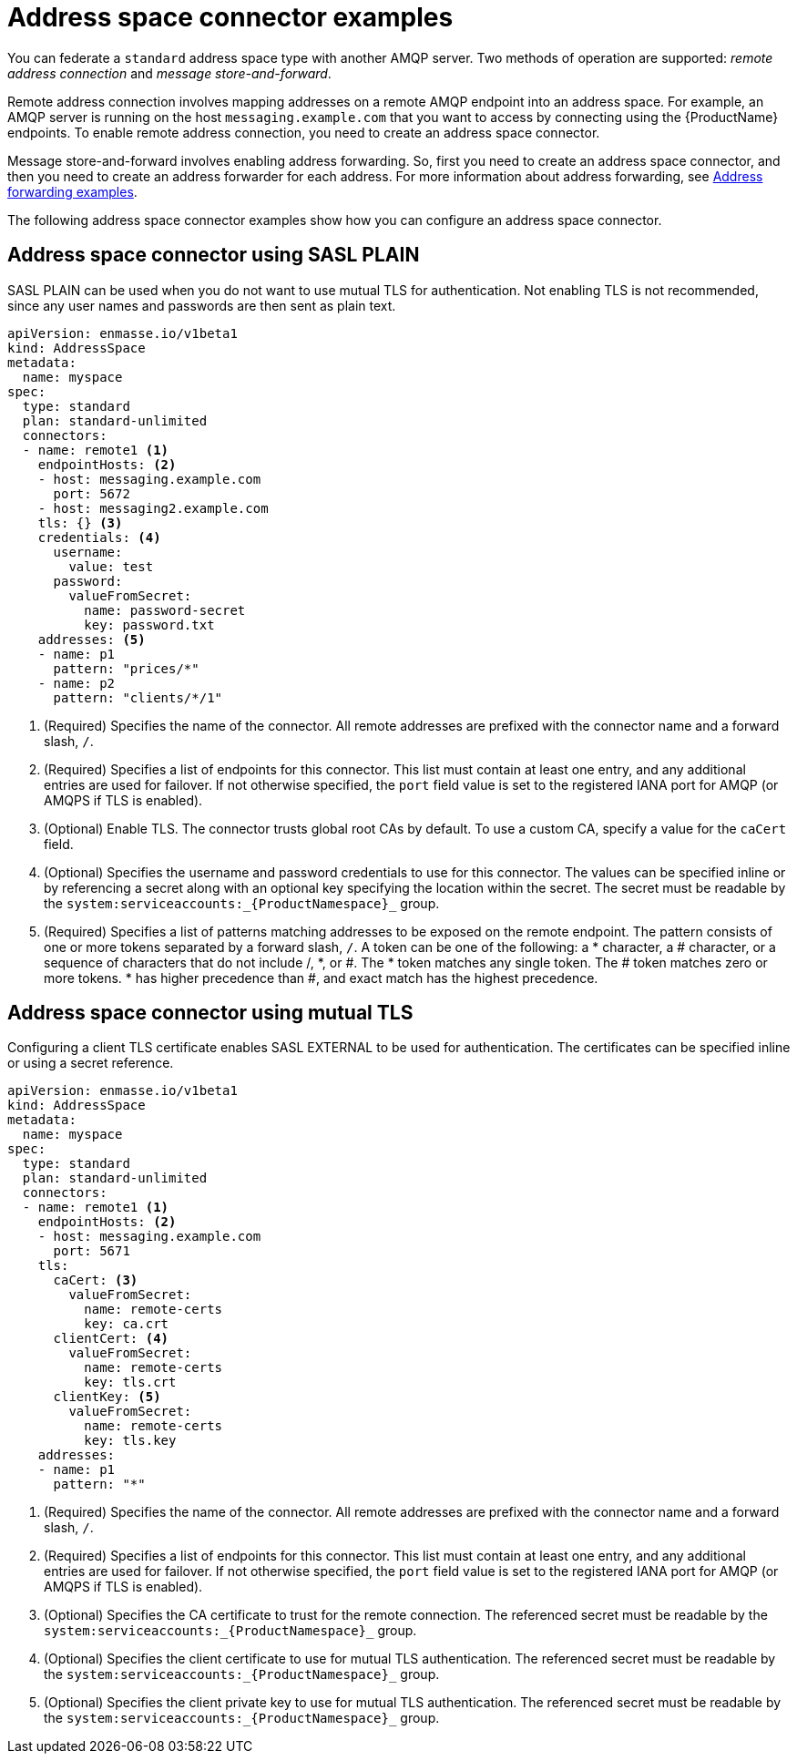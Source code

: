 // Module included in the following assemblies:
//
// assembly-managing-address-spaces.adoc

[id='ref-address-space-example-connectors-{context}']
= Address space connector examples

You can federate a `standard` address space type with another AMQP server. Two methods of operation are supported: _remote address connection_ and _message store-and-forward_.

Remote address connection involves mapping addresses on a remote AMQP endpoint into an address space. For example, an AMQP server is running on the host `messaging.example.com` that you want to access by connecting using the {ProductName} endpoints. To enable remote address connection, you need to create an address space connector.

Message store-and-forward involves enabling address forwarding. So, first you need to create an address space connector, and then you need to create an address forwarder for each address. For more information about address forwarding, see link:{BookUrlBase}{BaseProductVersion}{BookNameUrl}#ref-address-example-forwarders-messaging[Address forwarding examples].

The following address space connector examples show how you can configure an address space connector.

== Address space connector using SASL PLAIN

SASL PLAIN can be used when you do not want to use mutual TLS for authentication. Not enabling TLS is not recommended, since any user names and passwords are then sent as plain text.

[source,yaml,options="nowrap"]
----
apiVersion: enmasse.io/v1beta1
kind: AddressSpace
metadata:
  name: myspace
spec:
  type: standard
  plan: standard-unlimited
  connectors:
  - name: remote1 <1>
    endpointHosts: <2>
    - host: messaging.example.com
      port: 5672
    - host: messaging2.example.com
    tls: {} <3>
    credentials: <4>
      username:
        value: test
      password:
        valueFromSecret:
          name: password-secret
          key: password.txt
    addresses: <5>
    - name: p1
      pattern: "prices/*"
    - name: p2
      pattern: "clients/*/1"
----
<1> (Required) Specifies the name of the connector. All remote addresses are prefixed with the connector name and a forward slash, `/`.
<2> (Required) Specifies a list of endpoints for this connector. This list must contain at least one entry, and any additional entries are used for failover. If not otherwise specified, the `port` field value is set to the registered IANA port for AMQP (or AMQPS if TLS is enabled).
<3> (Optional) Enable TLS. The connector trusts global root CAs by default. To use a custom CA, specify a value for the `caCert` field.
<4> (Optional) Specifies the username and password credentials to use for this connector. The values can be specified inline or by referencing a secret along with an optional key specifying the location within the secret. The secret must be readable by the `system:serviceaccounts:_{ProductNamespace}_` group.
<5> (Required) Specifies a list of patterns matching addresses to be exposed on the remote endpoint. The pattern consists of one or more tokens separated by a forward slash, `/`. A token can be one of the following: a * character, a # character, or a sequence of characters that do not include /, *, or #. The * token matches any single token. The # token matches zero or more tokens. * has higher precedence than #, and exact match has the highest precedence.

== Address space connector using mutual TLS

Configuring a client TLS certificate enables SASL EXTERNAL to be used for authentication. The certificates can be specified inline or using a secret reference.

[source,yaml,options="nowrap"]
----
apiVersion: enmasse.io/v1beta1
kind: AddressSpace
metadata:
  name: myspace
spec:
  type: standard
  plan: standard-unlimited
  connectors:
  - name: remote1 <1>
    endpointHosts: <2>
    - host: messaging.example.com
      port: 5671
    tls: 
      caCert: <3>
        valueFromSecret:
          name: remote-certs
          key: ca.crt
      clientCert: <4>
        valueFromSecret:
          name: remote-certs
          key: tls.crt
      clientKey: <5>
        valueFromSecret:
          name: remote-certs
          key: tls.key
    addresses:
    - name: p1
      pattern: "*"
----
<1> (Required) Specifies the name of the connector. All remote addresses are prefixed with the connector name and a forward slash, `/`.
<2> (Required) Specifies a list of endpoints for this connector. This list must contain at least one entry, and any additional entries are used for failover. If not otherwise specified, the `port` field value is set to the registered IANA port for AMQP (or AMQPS if TLS is enabled).
<3> (Optional) Specifies the CA certificate to trust for the remote connection. The referenced secret must be readable by the `system:serviceaccounts:_{ProductNamespace}_` group.
<4> (Optional) Specifies the client certificate to use for mutual TLS authentication. The referenced secret must be readable by the `system:serviceaccounts:_{ProductNamespace}_` group.
<5> (Optional) Specifies the client private key to use for mutual TLS authentication. The referenced secret must be readable by the `system:serviceaccounts:_{ProductNamespace}_` group.
